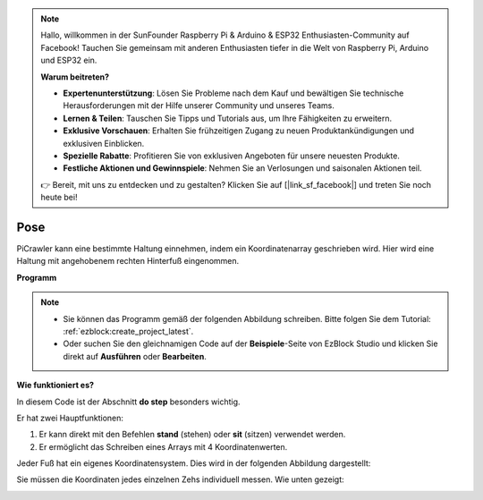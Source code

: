 .. note::

    Hallo, willkommen in der SunFounder Raspberry Pi & Arduino & ESP32 Enthusiasten-Community auf Facebook! Tauchen Sie gemeinsam mit anderen Enthusiasten tiefer in die Welt von Raspberry Pi, Arduino und ESP32 ein.

    **Warum beitreten?**

    - **Expertenunterstützung**: Lösen Sie Probleme nach dem Kauf und bewältigen Sie technische Herausforderungen mit der Hilfe unserer Community und unseres Teams.
    - **Lernen & Teilen**: Tauschen Sie Tipps und Tutorials aus, um Ihre Fähigkeiten zu erweitern.
    - **Exklusive Vorschauen**: Erhalten Sie frühzeitigen Zugang zu neuen Produktankündigungen und exklusiven Einblicken.
    - **Spezielle Rabatte**: Profitieren Sie von exklusiven Angeboten für unsere neuesten Produkte.
    - **Festliche Aktionen und Gewinnspiele**: Nehmen Sie an Verlosungen und saisonalen Aktionen teil.

    👉 Bereit, mit uns zu entdecken und zu gestalten? Klicken Sie auf [|link_sf_facebook|] und treten Sie noch heute bei!

.. _ezb_pose:

Pose  
===============  

PiCrawler kann eine bestimmte Haltung einnehmen, indem ein Koordinatenarray geschrieben wird. Hier wird eine Haltung mit angehobenem rechten Hinterfuß eingenommen.  

.. image:: ../python/img/4cood.A.png  

**Programm**  

.. note::  

    * Sie können das Programm gemäß der folgenden Abbildung schreiben. Bitte folgen Sie dem Tutorial: :ref:`ezblock:create_project_latest`.  
    * Oder suchen Sie den gleichnamigen Code auf der **Beispiele**-Seite von EzBlock Studio und klicken Sie direkt auf **Ausführen** oder **Bearbeiten**.  

.. image:: img/dostep.png  

**Wie funktioniert es?**  

In diesem Code ist der Abschnitt **do step** besonders wichtig.  

Er hat zwei Hauptfunktionen:  

1. Er kann direkt mit den Befehlen **stand** (stehen) oder **sit** (sitzen) verwendet werden.  
2. Er ermöglicht das Schreiben eines Arrays mit 4 Koordinatenwerten.  

Jeder Fuß hat ein eigenes Koordinatensystem. Dies wird in der folgenden Abbildung dargestellt:  

.. image:: ../python/img/4cood.png  

Sie müssen die Koordinaten jedes einzelnen Zehs individuell messen. Wie unten gezeigt:  

.. image:: ../python/img/1cood.png  
